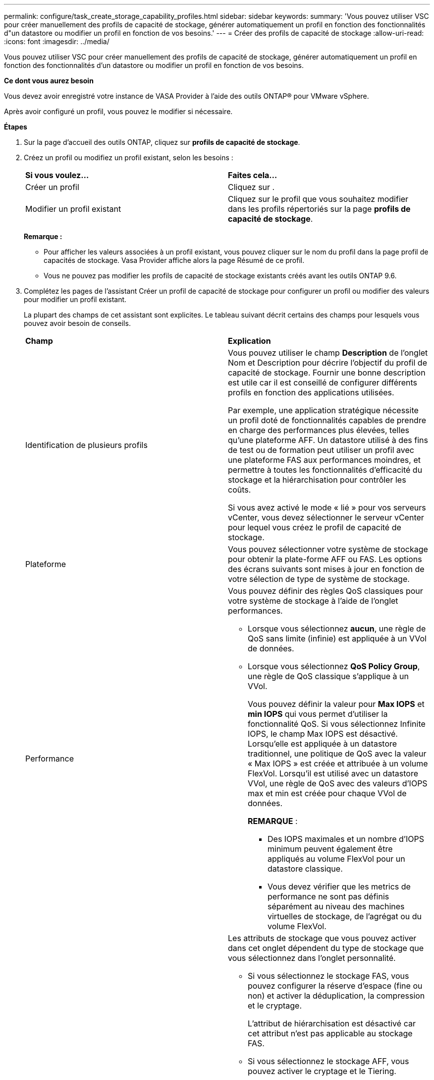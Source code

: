 ---
permalink: configure/task_create_storage_capability_profiles.html 
sidebar: sidebar 
keywords:  
summary: 'Vous pouvez utiliser VSC pour créer manuellement des profils de capacité de stockage, générer automatiquement un profil en fonction des fonctionnalités d"un datastore ou modifier un profil en fonction de vos besoins.' 
---
= Créer des profils de capacité de stockage
:allow-uri-read: 
:icons: font
:imagesdir: ../media/


[role="lead"]
Vous pouvez utiliser VSC pour créer manuellement des profils de capacité de stockage, générer automatiquement un profil en fonction des fonctionnalités d'un datastore ou modifier un profil en fonction de vos besoins.

*Ce dont vous aurez besoin*

Vous devez avoir enregistré votre instance de VASA Provider à l'aide des outils ONTAP® pour VMware vSphere.

Après avoir configuré un profil, vous pouvez le modifier si nécessaire.

*Étapes*

. Sur la page d'accueil des outils ONTAP, cliquez sur *profils de capacité de stockage*.
. Créez un profil ou modifiez un profil existant, selon les besoins :
+
|===


| *Si vous voulez...* | *Faites cela...* 


 a| 
Créer un profil
 a| 
Cliquez sur *image:../media/create_icon.gif[""]*.



 a| 
Modifier un profil existant
 a| 
Cliquez sur le profil que vous souhaitez modifier dans les profils répertoriés sur la page *profils de capacité de stockage*.

|===
+
*Remarque :*

+
** Pour afficher les valeurs associées à un profil existant, vous pouvez cliquer sur le nom du profil dans la page profil de capacités de stockage. Vasa Provider affiche alors la page Résumé de ce profil.
** Vous ne pouvez pas modifier les profils de capacité de stockage existants créés avant les outils ONTAP 9.6.


. Complétez les pages de l'assistant Créer un profil de capacité de stockage pour configurer un profil ou modifier des valeurs pour modifier un profil existant.
+
La plupart des champs de cet assistant sont explicites. Le tableau suivant décrit certains des champs pour lesquels vous pouvez avoir besoin de conseils.

+
|===


| *Champ* | *Explication* 


 a| 
Identification de plusieurs profils
 a| 
Vous pouvez utiliser le champ *Description* de l'onglet Nom et Description pour décrire l'objectif du profil de capacité de stockage.    Fournir une bonne description est utile car il est conseillé de configurer différents profils en fonction des applications utilisées.

Par exemple, une application stratégique nécessite un profil doté de fonctionnalités capables de prendre en charge des performances plus élevées, telles qu'une plateforme AFF. Un datastore utilisé à des fins de test ou de formation peut utiliser un profil avec une plateforme FAS aux performances moindres, et permettre à toutes les fonctionnalités d'efficacité du stockage et la hiérarchisation pour contrôler les coûts.

Si vous avez activé le mode « lié » pour vos serveurs vCenter, vous devez sélectionner le serveur vCenter pour lequel vous créez le profil de capacité de stockage.



 a| 
Plateforme
 a| 
Vous pouvez sélectionner votre système de stockage pour obtenir la plate-forme AFF ou FAS.     Les options des écrans suivants sont mises à jour en fonction de votre sélection de type de système de stockage.



 a| 
Performance
 a| 
Vous pouvez définir des règles QoS classiques pour votre système de stockage à l'aide de l'onglet performances.

** Lorsque vous sélectionnez *aucun*, une règle de QoS sans limite (infinie) est appliquée à un VVol de données.
** Lorsque vous sélectionnez *QoS Policy Group*, une règle de QoS classique s'applique à un VVol.
+
Vous pouvez définir la valeur pour *Max IOPS* et *min IOPS* qui vous permet d'utiliser la fonctionnalité QoS. Si vous sélectionnez Infinite IOPS, le champ Max IOPS est désactivé. Lorsqu'elle est appliquée à un datastore traditionnel, une politique de QoS avec la valeur « Max IOPS » est créée et attribuée à un volume FlexVol. Lorsqu'il est utilisé avec un datastore VVol, une règle de QoS avec des valeurs d'IOPS max et min est créée pour chaque VVol de données.

+
*REMARQUE* :

+
*** Des IOPS maximales et un nombre d'IOPS minimum peuvent également être appliqués au volume FlexVol pour un datastore classique.
*** Vous devez vérifier que les metrics de performance ne sont pas définis séparément au niveau des machines virtuelles de stockage, de l'agrégat ou du volume FlexVol.






 a| 
Attributs de stockage
 a| 
Les attributs de stockage que vous pouvez activer dans cet onglet dépendent du type de stockage que vous sélectionnez dans l'onglet personnalité.

** Si vous sélectionnez le stockage FAS, vous pouvez configurer la réserve d'espace (fine ou non) et activer la déduplication, la compression et le cryptage.
+
L'attribut de hiérarchisation est désactivé car cet attribut n'est pas applicable au stockage FAS.

** Si vous sélectionnez le stockage AFF, vous pouvez activer le cryptage et le Tiering.
+
La déduplication et la compression sont activées par défaut pour le stockage AFF et ne peuvent pas être désactivées. La réserve d'espace est configurée en tant qu'fine et ne peut pas être modifiée en non fine (elle est requise pour l'efficacité de l'agrégat et la hiérarchisation).

+
L'attribut de Tiering permet d'utiliser les volumes faisant partie d'un agrégat compatible FabricPool (pris en charge par VASA Provider pour les systèmes AFF avec ONTAP 9.4 et versions ultérieures). Vous pouvez configurer l'une des règles suivantes pour l'attribut de hiérarchisation :

** Tout : permet d'utiliser ce profil de capacité de stockage avec tout volume FlexVol, que Fabric Pool soit utilisé ou non
** Aucune : empêche le déplacement des données de volume vers le niveau de capacité
** Snapshot uniquement : déplace les blocs de données utilisateur des copies Snapshot de volume, qui ne sont pas associés au système de fichiers actif vers le niveau de capacité
** Auto : déplace les blocs de données utilisateur inactives dans les copies Snapshot et le système de fichiers actif vers le Tier de capacité


|===
. Vérifiez vos sélections sur la page Résumé, puis cliquez sur *OK*.
+
Après avoir créé un profil, vous pouvez revenir à la page mappage du stockage pour afficher les profils correspondant aux datastores.


